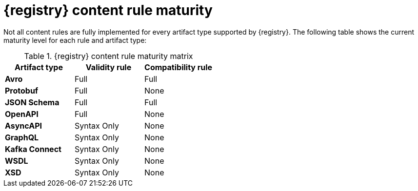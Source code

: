 // Metadata created by nebel
// ParentAssemblies: assemblies/getting-started/as_registry-reference.adoc

[id="registry-rule-maturity-matrix_{context}"]
= {registry} content rule maturity

[role="_abstract"]
Not all content rules are fully implemented for every artifact type supported by {registry}. The following table shows the current maturity level for each rule and artifact type:

.{registry} content rule maturity matrix
[%header,cols=3*] 
|===
|Artifact type
|Validity rule
|Compatibility rule
|*Avro*
a| Full
a| Full
|*Protobuf*
a| Full
a| None
|*JSON Schema*
a| Full
a| Full
|*OpenAPI*
a| Full
a| None
|*AsyncAPI*
a| Syntax Only
a| None
|*GraphQL*
a| Syntax Only
a| None
|*Kafka Connect*
a| Syntax Only
a| None
|*WSDL*
a| Syntax Only
a| None
|*XSD*
a| Syntax Only
a| None
|===
